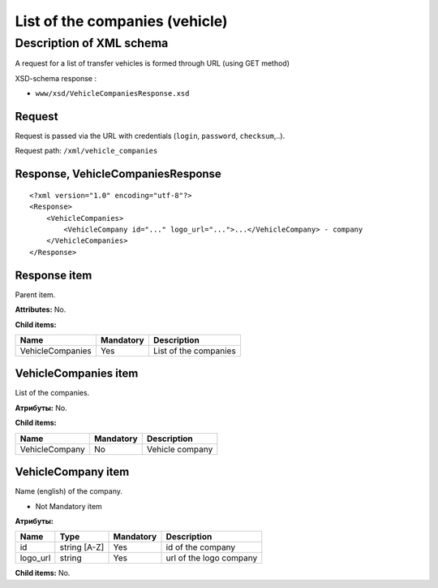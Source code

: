 List of the companies (vehicle)
###############################

Description of XML schema
=========================

A request for a list of transfer vehicles is formed through URL (using
GET method)

XSD-schema response :

-  ``www/xsd/VehicleCompaniesResponse.xsd``

Request
-------

Request is passed via the URL with credentials (``login``, ``password``, ``checksum``,..).

Request path: ``/xml/vehicle_companies``

Response, VehicleCompaniesResponse
----------------------------------

::

    <?xml version="1.0" encoding="utf-8"?>
    <Response>
        <VehicleCompanies>
            <VehicleCompany id="..." logo_url="...">...</VehicleCompany> - company
        </VehicleCompanies>
    </Response>

Response item
-------------

Parent item.

**Attributes:** No.

**Child items:**

+------------------+-----------+-----------------------+
| Name             | Mandatory | Description           |
+==================+===========+=======================+
| VehicleCompanies | Yes       | List of the companies |
+------------------+-----------+-----------------------+

VehicleCompanies item
---------------------

List of the companies.

**Атрибуты:** No.

**Child items:**

+----------------+-----------+-----------------+
| Name           | Mandatory | Description     |
+================+===========+=================+
| VehicleCompany | No        | Vehicle company |
+----------------+-----------+-----------------+

VehicleCompany item
-------------------

Name (english) of the company.

- Not Mandatory item

**Атрибуты:**

+----------+--------------+-----------+-------------------------+
| Name     | Type         | Mandatory | Description             |
+==========+==============+===========+=========================+
| id       | string [A-Z] | Yes       | id of the company       |
+----------+--------------+-----------+-------------------------+
| logo_url | string       | Yes       | url of the logo company |
+----------+--------------+-----------+-------------------------+

**Child items:** No.
